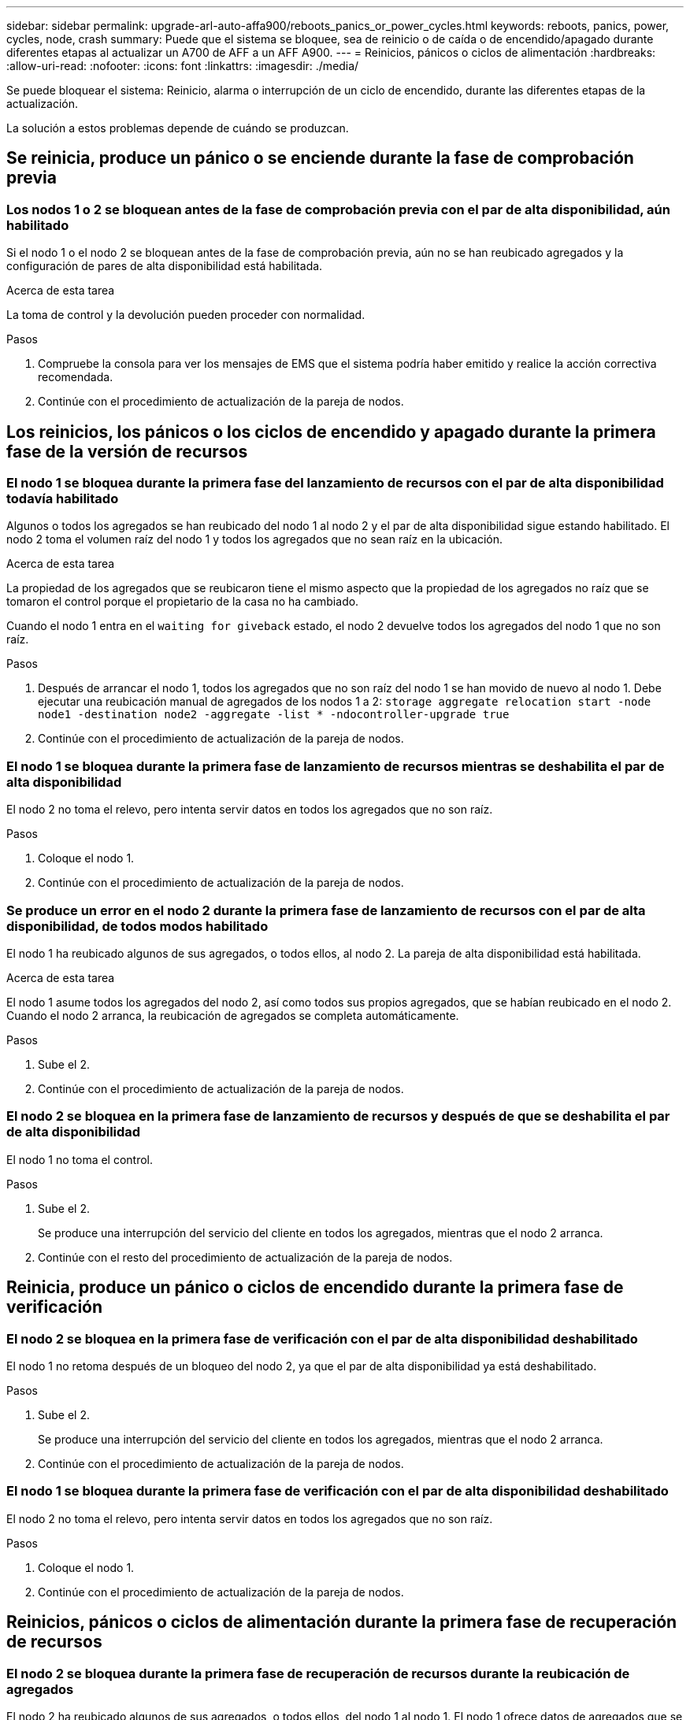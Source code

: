 ---
sidebar: sidebar 
permalink: upgrade-arl-auto-affa900/reboots_panics_or_power_cycles.html 
keywords: reboots, panics, power, cycles, node, crash 
summary: Puede que el sistema se bloquee, sea de reinicio o de caída o de encendido/apagado durante diferentes etapas al actualizar un A700 de AFF a un AFF A900. 
---
= Reinicios, pánicos o ciclos de alimentación
:hardbreaks:
:allow-uri-read: 
:nofooter: 
:icons: font
:linkattrs: 
:imagesdir: ./media/


[role="lead"]
Se puede bloquear el sistema: Reinicio, alarma o interrupción de un ciclo de encendido, durante las diferentes etapas de la actualización.

La solución a estos problemas depende de cuándo se produzcan.



== Se reinicia, produce un pánico o se enciende durante la fase de comprobación previa



=== Los nodos 1 o 2 se bloquean antes de la fase de comprobación previa con el par de alta disponibilidad, aún habilitado

Si el nodo 1 o el nodo 2 se bloquean antes de la fase de comprobación previa, aún no se han reubicado agregados y la configuración de pares de alta disponibilidad está habilitada.

.Acerca de esta tarea
La toma de control y la devolución pueden proceder con normalidad.

.Pasos
. Compruebe la consola para ver los mensajes de EMS que el sistema podría haber emitido y realice la acción correctiva recomendada.
. Continúe con el procedimiento de actualización de la pareja de nodos.




== Los reinicios, los pánicos o los ciclos de encendido y apagado durante la primera fase de la versión de recursos



=== El nodo 1 se bloquea durante la primera fase del lanzamiento de recursos con el par de alta disponibilidad todavía habilitado

Algunos o todos los agregados se han reubicado del nodo 1 al nodo 2 y el par de alta disponibilidad sigue estando habilitado. El nodo 2 toma el volumen raíz del nodo 1 y todos los agregados que no sean raíz en la ubicación.

.Acerca de esta tarea
La propiedad de los agregados que se reubicaron tiene el mismo aspecto que la propiedad de los agregados no raíz que se tomaron el control porque el propietario de la casa no ha cambiado.

Cuando el nodo 1 entra en el `waiting for giveback` estado, el nodo 2 devuelve todos los agregados del nodo 1 que no son raíz.

.Pasos
. Después de arrancar el nodo 1, todos los agregados que no son raíz del nodo 1 se han movido de nuevo al nodo 1. Debe ejecutar una reubicación manual de agregados de los nodos 1 a 2:
`storage aggregate relocation start -node node1 -destination node2 -aggregate -list * -ndocontroller-upgrade true`
. Continúe con el procedimiento de actualización de la pareja de nodos.




=== El nodo 1 se bloquea durante la primera fase de lanzamiento de recursos mientras se deshabilita el par de alta disponibilidad

El nodo 2 no toma el relevo, pero intenta servir datos en todos los agregados que no son raíz.

.Pasos
. Coloque el nodo 1.
. Continúe con el procedimiento de actualización de la pareja de nodos.




=== Se produce un error en el nodo 2 durante la primera fase de lanzamiento de recursos con el par de alta disponibilidad, de todos modos habilitado

El nodo 1 ha reubicado algunos de sus agregados, o todos ellos, al nodo 2. La pareja de alta disponibilidad está habilitada.

.Acerca de esta tarea
El nodo 1 asume todos los agregados del nodo 2, así como todos sus propios agregados, que se habían reubicado en el nodo 2. Cuando el nodo 2 arranca, la reubicación de agregados se completa automáticamente.

.Pasos
. Sube el 2.
. Continúe con el procedimiento de actualización de la pareja de nodos.




=== El nodo 2 se bloquea en la primera fase de lanzamiento de recursos y después de que se deshabilita el par de alta disponibilidad

El nodo 1 no toma el control.

.Pasos
. Sube el 2.
+
Se produce una interrupción del servicio del cliente en todos los agregados, mientras que el nodo 2 arranca.

. Continúe con el resto del procedimiento de actualización de la pareja de nodos.




== Reinicia, produce un pánico o ciclos de encendido durante la primera fase de verificación



=== El nodo 2 se bloquea en la primera fase de verificación con el par de alta disponibilidad deshabilitado

El nodo 1 no retoma después de un bloqueo del nodo 2, ya que el par de alta disponibilidad ya está deshabilitado.

.Pasos
. Sube el 2.
+
Se produce una interrupción del servicio del cliente en todos los agregados, mientras que el nodo 2 arranca.

. Continúe con el procedimiento de actualización de la pareja de nodos.




=== El nodo 1 se bloquea durante la primera fase de verificación con el par de alta disponibilidad deshabilitado

El nodo 2 no toma el relevo, pero intenta servir datos en todos los agregados que no son raíz.

.Pasos
. Coloque el nodo 1.
. Continúe con el procedimiento de actualización de la pareja de nodos.




== Reinicios, pánicos o ciclos de alimentación durante la primera fase de recuperación de recursos



=== El nodo 2 se bloquea durante la primera fase de recuperación de recursos durante la reubicación de agregados

El nodo 2 ha reubicado algunos de sus agregados, o todos ellos, del nodo 1 al nodo 1. El nodo 1 ofrece datos de agregados que se han reubicado. El par de alta disponibilidad está deshabilitado y, por lo tanto, no hay toma de control.

.Acerca de esta tarea
Hay una interrupción del cliente para los agregados que no se han reubicado. Al arrancar el nodo 2, los agregados del nodo 1 se reubican en el nodo 1.

.Pasos
. Sube el 2.
. Continúe con el procedimiento de actualización de la pareja de nodos.




=== El nodo 1 se bloquea durante la primera fase de recuperación de recursos durante la reubicación de agregados

Si el nodo 1 se bloquea mientras el nodo 2 está reubicando agregados al nodo 1, la tarea continuará después del inicio del nodo 1.

.Acerca de esta tarea
El nodo 2 sigue sirviendo agregados restantes, pero los agregados que ya se estaban reubicando en el nodo 1 del servicio de interrupción del cliente mientras se inicia el nodo 1.

.Pasos
. Coloque el nodo 1.
. Continúe con la actualización de la controladora.




== Reinicios, pánicos o ciclos de alimentación durante la fase posterior a la comprobación



=== Los nodos 1 o 2 se bloquean durante la fase posterior a la comprobación

El par de alta disponibilidad está deshabilitado, por lo que no se toma el control. Hay una interrupción del cliente para los agregados que pertenecen al nodo que se reinició.

.Pasos
. Suba el nodo.
. Continúe con el procedimiento de actualización de la pareja de nodos.




== Reinicios, pánicos o ciclos de encendido durante la segunda fase de lanzamiento de recursos



=== El nodo 1 se bloquea durante la segunda fase de publicación de recursos

Si el nodo 1 se bloquea mientras el nodo 2 está reubicando agregados, la tarea continuará después del arranque del nodo 1.

.Acerca de esta tarea
El nodo 2 sigue sirviendo los agregados restantes, pero los agregados que ya se estaban reubicando en el nodo 1 y los propios agregados del nodo 1 encuentran las interrupciones del servicio del cliente mientras se inicia el nodo 1.

.Pasos
. Coloque el nodo 1.
. Continúe con el procedimiento de actualización de la controladora.




=== El nodo 2 se bloquea durante la segunda fase de publicación de recursos

Si el nodo 2 se bloquea durante la reubicación de agregados, el nodo 2 no se retoma.

.Acerca de esta tarea
El nodo 1 sigue sirviendo los agregados que se han reubicado, pero los agregados propiedad del nodo 2 encuentran las interrupciones del servicio del cliente.

.Pasos
. Sube el 2.
. Continúe con el procedimiento de actualización de la controladora.




== Reinicia, produce un pánico o ciclos de encendido durante la segunda fase de verificación



=== El nodo 1 se bloquea durante la segunda fase de verificación

Si el nodo 1 se bloquea durante esta fase, la toma de control no ocurre porque el par de alta disponibilidad ya está deshabilitado.

.Acerca de esta tarea
Hay una interrupción del servicio del cliente para todos los agregados hasta que se reinicia el nodo 1.

.Pasos
. Coloque el nodo 1.
. Continúe con el procedimiento de actualización de la pareja de nodos.




=== El nodo 2 se bloquea durante la segunda fase de verificación

Si el nodo 2 se bloquea durante esta fase, la toma de control no ocurre. El nodo 1 proporciona datos de los agregados.

.Acerca de esta tarea
Hay una interrupción en los agregados que no son raíz y ya se removieron hasta que se reubican en el nodo 2.

.Pasos
. Sube el 2.
. Continúe con el procedimiento de actualización de la pareja de nodos.

